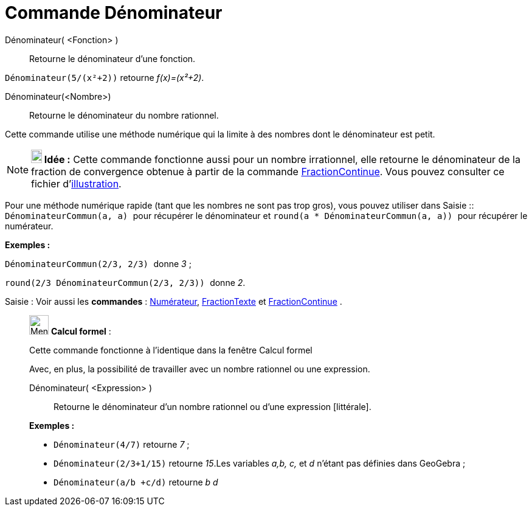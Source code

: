 = Commande Dénominateur
:page-en: commands/Denominator
ifdef::env-github[:imagesdir: /fr/modules/ROOT/assets/images]

Dénominateur( <Fonction> )::
  Retourne le dénominateur d'une fonction.

[EXAMPLE]
====

`++Dénominateur(5/(x²+2))++` retourne _f(x)=(x²+2)_.

====

Dénominateur(<Nombre>)::
  Retourne le dénominateur du nombre rationnel.

Cette commande utilise une méthode numérique qui la limite à des nombres dont le dénominateur est petit.

[NOTE]
====

*image:18px-Bulbgraph.png[Note,title="Note",width=18,height=22] Idée :* Cette commande fonctionne aussi pour un nombre
irrationnel, elle retourne le dénominateur de la fraction de convergence obtenue à partir de la commande
xref:/commands/FractionContinue.adoc[FractionContinue]. Vous pouvez consulter ce fichier
d'http://www.geogebra.org/material/simple/id/2350111[illustration].

====

Pour une méthode numérique rapide (tant que les nombres ne sont pas trop gros), vous pouvez utiliser dans
[.kcode]#Saisie :#: `++DénominateurCommun(a, a) ++` pour récupérer le dénominateur et
`++ round(a * DénominateurCommun(a, a)) ++` pour récupérer le numérateur.

[EXAMPLE]
====

*Exemples :*

`++ DénominateurCommun(2/3, 2/3) ++` donne _3_ ;

`++ round(2/3 DénominateurCommun(2/3, 2/3)) ++` donne _2_.

====

[.kcode]#Saisie :# Voir aussi les *commandes* : xref:/commands/Numérateur.adoc[Numérateur],
xref:/commands/FractionTexte.adoc[FractionTexte] et xref:/commands/FractionContinue.adoc[FractionContinue] .

____________________________________________________________

image:32px-Menu_view_cas.svg.png[Menu view cas.svg,width=32,height=32] *Calcul formel* :

Cette commande fonctionne à l'identique dans la fenêtre Calcul formel

Avec, en plus, la possibilité de travailler avec un nombre rationnel ou une expression.

Dénominateur( <Expression> )::
  Retourne le dénominateur d'un nombre rationnel ou d'une expression [littérale].

[EXAMPLE]
====

*Exemples :*

* `++Dénominateur(4/7)++` retourne _7_ ;
* `++Dénominateur(2/3+1/15)++` retourne _15_.Les variables _a,b, c,_ et _d_ n'étant pas définies dans GeoGebra ;
* `++Dénominateur(a/b +c/d)++` retourne _b d_

====
